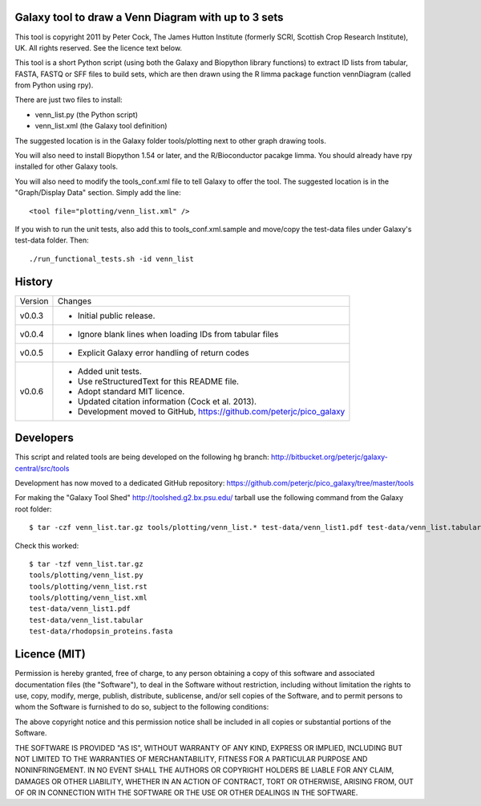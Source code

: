 Galaxy tool to draw a Venn Diagram with up to 3 sets
====================================================

This tool is copyright 2011 by Peter Cock, The James Hutton Institute
(formerly SCRI, Scottish Crop Research Institute), UK. All rights reserved.
See the licence text below.

This tool is a short Python script (using both the Galaxy and Biopython library
functions) to extract ID lists from tabular, FASTA, FASTQ or SFF files to build
sets, which are then drawn using the R limma package function vennDiagram
(called from Python using rpy).

There are just two files to install:

* venn_list.py (the Python script)
* venn_list.xml (the Galaxy tool definition)

The suggested location is in the Galaxy folder tools/plotting next to other
graph drawing tools.

You will also need to install Biopython 1.54 or later, and the R/Bioconductor
pacakge limma. You should already have rpy installed for other Galaxy tools.

You will also need to modify the tools_conf.xml file to tell Galaxy to offer the
tool. The suggested location is in the "Graph/Display Data" section. Simply add
the line::

  <tool file="plotting/venn_list.xml" />

If you wish to run the unit tests, also add this to tools_conf.xml.sample and
move/copy the test-data files under Galaxy's test-data folder. Then::

    ./run_functional_tests.sh -id venn_list


History
=======

======= ======================================================================
Version Changes
------- ----------------------------------------------------------------------
v0.0.3  - Initial public release.
v0.0.4  - Ignore blank lines when loading IDs from tabular files
v0.0.5  - Explicit Galaxy error handling of return codes
v0.0.6  - Added unit tests.
        - Use reStructuredText for this README file.
        - Adopt standard MIT licence.
        - Updated citation information (Cock et al. 2013).
        - Development moved to GitHub, https://github.com/peterjc/pico_galaxy
======= ======================================================================


Developers
==========

This script and related tools are being developed on the following hg branch:
http://bitbucket.org/peterjc/galaxy-central/src/tools

Development has now moved to a dedicated GitHub repository:
https://github.com/peterjc/pico_galaxy/tree/master/tools

For making the "Galaxy Tool Shed" http://toolshed.g2.bx.psu.edu/ tarball use
the following command from the Galaxy root folder::

    $ tar -czf venn_list.tar.gz tools/plotting/venn_list.* test-data/venn_list1.pdf test-data/venn_list.tabular test-data/rhodopsin_proteins.fasta

Check this worked::

    $ tar -tzf venn_list.tar.gz
    tools/plotting/venn_list.py
    tools/plotting/venn_list.rst
    tools/plotting/venn_list.xml
    test-data/venn_list1.pdf
    test-data/venn_list.tabular
    test-data/rhodopsin_proteins.fasta


Licence (MIT)
=============

Permission is hereby granted, free of charge, to any person obtaining a copy
of this software and associated documentation files (the "Software"), to deal
in the Software without restriction, including without limitation the rights
to use, copy, modify, merge, publish, distribute, sublicense, and/or sell
copies of the Software, and to permit persons to whom the Software is
furnished to do so, subject to the following conditions:

The above copyright notice and this permission notice shall be included in
all copies or substantial portions of the Software.

THE SOFTWARE IS PROVIDED "AS IS", WITHOUT WARRANTY OF ANY KIND, EXPRESS OR
IMPLIED, INCLUDING BUT NOT LIMITED TO THE WARRANTIES OF MERCHANTABILITY,
FITNESS FOR A PARTICULAR PURPOSE AND NONINFRINGEMENT. IN NO EVENT SHALL THE
AUTHORS OR COPYRIGHT HOLDERS BE LIABLE FOR ANY CLAIM, DAMAGES OR OTHER
LIABILITY, WHETHER IN AN ACTION OF CONTRACT, TORT OR OTHERWISE, ARISING FROM,
OUT OF OR IN CONNECTION WITH THE SOFTWARE OR THE USE OR OTHER DEALINGS IN
THE SOFTWARE.
